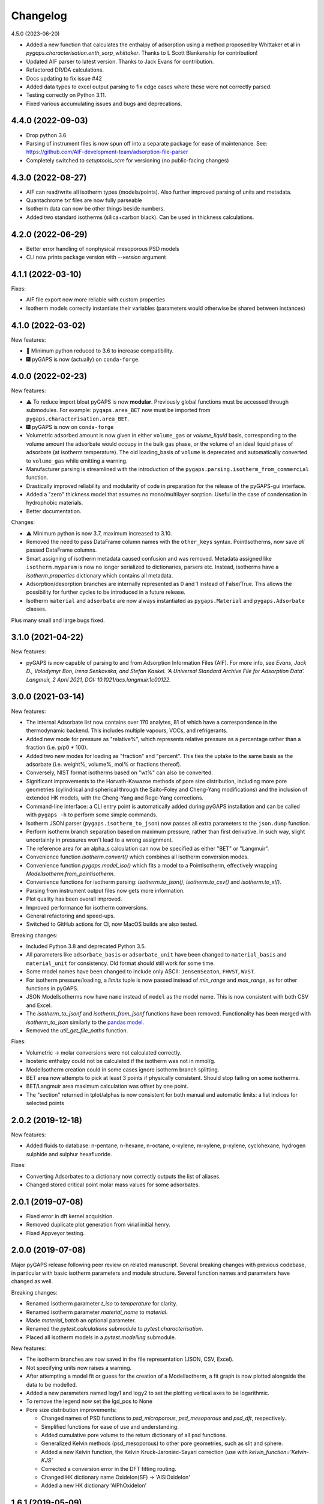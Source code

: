 
Changelog
=========

4.5.0 (2023-06-20)

* Added a new function that calculates the enthalpy of adsorption using a method
  proposed by Whittaker et al in `pygaps.characterisation.enth_sorp_whittaker`.
  Thanks to L Scott Blankenship for contribution!
* Updated AIF parser to latest version. Thanks to Jack Evans for contribution.
* Refactored DR/DA calculations.
* Docs updating to fix issue #42
* Added data types to excel output parsing to fix edge cases where these were not
  correctly parsed.
* Testing correctly on Python 3.11.
* Fixed various accumulating issues and bugs and deprecations.

4.4.0 (2022-09-03)
------------------

* Drop python 3.6
* Parsing of instrument files is now spun off into
  a separate package for ease of maintenance.
  See: https://github.com/AIF-development-team/adsorption-file-parser
* Completely switched to `setuptools_scm` for versioning (no public-facing
  changes)

4.3.0 (2022-08-27)
------------------

* AIF can read/write all isotherm types (models/points).
  Also further improved parsing of units and metadata.
* Quantachrome `txt` files are now fully parseable
* Isotherm data can now be other things beside numbers.
* Added two standard isotherms (silica+carbon black). Can be used in thickness calculations.

4.2.0 (2022-06-29)
------------------

* Better error handling of nonphysical mesoporous PSD models
* CLI now prints package version with `--version` argument

4.1.1 (2022-03-10)
------------------

Fixes:

* AIF file export now more reliable with custom properties
* Isotherm models correctly instantiate their variables (parameters would
  otherwise be shared between instances)

4.1.0 (2022-03-02)
------------------

New features:

* 🐍 Minimum python reduced to 3.6 to increase compatibility.
* 🎆 pyGAPS is now (actually) on ``conda-forge``.

4.0.0 (2022-02-23)
------------------

New features:

* ⚠️ To reduce import bloat pyGAPS is now **modular**. Previously global
  functions must be accessed through submodules. For example:
  ``pygaps.area_BET`` now must be imported from
  ``pygaps.characterisation.area_BET``.
* 🎆 pyGAPS is now on ``conda-forge``
* Volumetric adsorbed amount is now given in either ``volume_gas`` or
  `volume_liquid` basis, corresponding to the volume amount the adsorbate would
  occupy in the bulk gas phase, or the volume of an ideal liquid phase of
  adsorbate (at isotherm temperature). The old loading_basis of ``volume`` is
  deprecated and automatically converted to ``volume_gas`` while emitting a
  warning.
* Manufacturer parsing is streamlined with the introduction of the
  ``pygaps.parsing.isotherm_from_commercial`` function.
* Drastically improved reliability and modularity of code in preparation
  for the release of the pyGAPS-gui interface.
* Added a "zero" thickness model that assumes no mono/multilayer sorption.
  Useful in the case of condensation in hydrophobic materials.
* Better documentation.

Changes:

* ⚠️ Minimum python is now 3.7, maximum increased to 3.10.
* Removed the need to pass DataFrame column names with the ``other_keys``
  syntax. PointIsotherms, now save *all* passed DataFrame columns.
* Smart assigning of isotherm metadata caused confusion and was removed.
  Metadata assigned like ``isotherm.myparam`` is now no longer serialized to
  dictionaries, parsers etc. Instead, isotherms have a `isotherm.properties`
  dictionary which contains all metadata.
* Adsorption/desorption branches are internally represented as 0 and 1 instead
  of False/True. This allows the possibility for further cycles to be introduced
  in a future release.
* Isotherm ``material`` and ``adsorbate`` are now always instantiated as
  ``pygaps.Material`` and ``pygaps.Adsorbate`` classes.

Plus many small and large bugs fixed.

3.1.0 (2021-04-22)
------------------

New features:

* pyGAPS is now capable of parsing to and from Adsorption Information Files
  (AIF). For more info, see *Evans, Jack D., Volodymyr Bon, Irena Senkovska, and
  Stefan Kaskel. ‘A Universal Standard Archive File for Adsorption Data’.
  Langmuir, 2 April 2021, DOI: 10.1021/acs.langmuir.1c00122.*


3.0.0 (2021-03-14)
------------------

New features:

* The internal Adsorbate list now contains over 170 analytes, 81 of which have a
  correspondence in the thermodynamic backend. This includes multiple vapours,
  VOCs, and refrigerants.
* Added new mode for pressure as "relative%", which represents relative pressure
  as a percentage rather than a fraction (i.e. p/p0 * 100).
* Added two new modes for loading as "fraction" and "percent". This ties the
  uptake to the same basis as the adsorbate (i.e. weight%, volume%, mol% or
  fractions thereof).
* Conversely, NIST format isotherms based on "wt%" can also be converted.
* Significant improvements to the Horvath-Kawazoe methods of pore size
  distribution, including more pore geometries (cylindrical and spherical
  through the Saito-Foley and Cheng-Yang modifications) and the inclusion of
  extended HK models, with the Cheng-Yang and Rege-Yang corrections.
* Command-line interface: a CLI entry point is automatically added during pyGAPS
  installation and can be called with ``pygaps -h`` to perform some simple
  commands.
* Isotherm JSON parser (``pygaps.isotherm_to_json``) now passes all extra
  parameters to the ``json.dump`` function.
* Perform isotherm branch separation based on maximum pressure, rather than
  first derivative. In such way, slight uncertainty in pressures won't lead to a
  wrong assignment.
* The reference area for an alpha_s calculation can now be specified as either
  "BET" or "Langmuir".
* Convenience function `isotherm.convert()` which combines all isotherm
  conversion modes.
* Convenience function `pygaps.model_iso()` which fits a model to a
  PointIsotherm, effectively wrapping `ModelIsotherm.from_pointisotherm`.
* Convenience functions for isotherm parsing: `isotherm.to_json()`,
  `isotherm.to_csv()` and `isotherm.to_xl()`.
* Parsing from instrument output files now gets more information.
* Plot quality has been overall improved.
* Improved performance for isotherm conversions.
* General refactoring and speed-ups.
* Switched to GitHub actions for CI, now MacOS builds are also tested.

Breaking changes:

* Included Python 3.8 and deprecated Python 3.5.
* All parameters like ``adsorbate_basis`` or ``adsorbate_unit`` have been
  changed to ``material_basis`` and ``material_unit`` for consistency. Old
  format should still work for some time.
* Some model names have been changed to include only ASCII: ``JensenSeaton``,
  ``FHVST``, ``WVST``.
* For isotherm pressure/loading, a `limits` tuple is now passed instead of
  `min_range` and `max_range`, as for other functions in pyGAPS.
* JSON ModelIsotherms now have ``name`` instead of ``model`` as the model name.
  This is now consistent with both CSV and Excel.
* The `isotherm_to_jsonf` and `isotherm_from_jsonf` functions have been removed.
  Functionality has been merged with `isotherm_to_json` similarly to the `pandas
  model
  <https://pandas.pydata.org/pandas-docs/stable/reference/api/pandas.read_json.html>`_.
* Removed the `util_get_file_paths` function.

Fixes:

* Volumetric -> molar conversions were not calculated correctly.
* Isosteric enthalpy could not be calculated if the isotherm was not in mmol/g.
* ModelIsotherm creation could in some cases ignore isotherm branch splitting.
* BET area now attempts to pick at least 3 points if physically consistent.
  Should stop failing on some isotherms.
* BET/Langmuir area maximum calculation was offset by one point.
* The "section" returned in tplot/alphas is now consistent for both manual and
  automatic limits: a list indices for selected points

2.0.2 (2019-12-18)
------------------

New features:

* Added fluids to database: n-pentane, n-hexane, n-octane, o-xylene, m-xylene,
  p-xylene, cyclohexane, hydrogen sulphide and sulphur hexafluoride.

Fixes:

* Converting Adsorbates to a dictionary now correctly outputs the list of
  aliases.
* Changed stored critical point molar mass values for some adsorbates.

2.0.1 (2019-07-08)
------------------

* Fixed error in dft kernel acquisition.
* Removed duplicate plot generation from virial initial henry.
* Fixed Appveyor testing.

2.0.0 (2019-07-08)
------------------

Major pyGAPS release following peer review on related manuscript.
Several breaking changes with previous codebase, in particular
with basic isotherm parameters and module structure.
Several function names and parameters have changed as well.

Breaking changes:

* Renamed isotherm parameter `t_iso` to `temperature` for clarity.
* Renamed isotherm parameter `material_name` to `material`.
* Made `material_batch` an optional parameter.
* Renamed the `pytest.calculations` submodule to `pytest.characterisation`.
* Placed all isotherm models in a `pytest.modelling` submodule.

New features:

* The isotherm branches are now saved in the file representation (JSON, CSV,
  Excel).
* Not specifying units now raises a warning.
* After attempting a model fit or guess for the creation of a ModelIsotherm, a
  fit graph is now plotted alongside the data to be modelled.
* Added a new parameters named logy1 and logy2 to set the plotting vertical axes
  to be logarithmic.
* To remove the legend now set the lgd_pos to None

* Pore size distribution improvements:

  * Changed names of PSD functions to `psd_microporous`, `psd_mesoporous` and
    `psd_dft`, respectively.
  * Simplified functions for ease of use and understanding.
  * Added cumulative pore volume to the return dictionary of all psd functions.
  * Generalized Kelvin methods (psd_mesoporous) to other pore geometries, such
    as slit and sphere.
  * Added a new Kelvin function, the Kelvin Kruck-Jaroniec-Sayari correction
    (use with `kelvin_function='Kelvin-KJS'`
  * Corrected a conversion error in the DFT fitting routing.
  * Changed HK dictionary name OxideIon(SF) -> 'AlSiOxideIon'
  * Added a new HK dictionary 'AlPhOxideIon'



1.6.1 (2019-05-09)
------------------

New features:

* Simplified the slope method for Henry's constant
  calculation

Bugfixes:

* Ensured that model initial fitting guess cannot be
  outside the bounds of the variables.

1.6.0 (2019-05-08)
------------------

New features:

* Added a function to get isotherms from the NIST ISODB,
  ``pygaps.load_nist_isotherm`` which takes the ISODB filename
  as an argument.
* Added hexane as an adsorbate in the database.
* Isotherm adsorbate is now a pygaps.Adsorbate object and
  can be accessed directly for all attributes
  (only when available in the internal database, otherwise still a string).
* ModelIsotherms can now be saved and imported from JSON, CSV and Excel.
* Added a ``marker`` option to the ``plot_iso`` function
  which acts similar to the ``color`` parameter and allows
  simple selection of the marker style.
* Added three new isotherm models: Freundlich, Dubinin-Radushkevich and
  Dubinin-Astakov. They can be used for fitting by specifying
  `Freundlich`, `DR` or `DA` as the model, respectively.
* Faster performance of some models due to analytical calculations,
  as well as more thorough testing
* Isotherm modelling backend is now more robust.
* Added an isotherm ``plot`` function to plot an individual isotherm.
* Added functions to import and export JSON files directly from a
  file: ``isotherm_from_jsonf`` and ``isotherm_to_jsonf``.
* Added github issue templates.
* Removed some plotting styles.

Breaking changes:

* Deprecated and removed the MADIREL excel format.
* Renamed ``isosteric_heat`` functions as ``isosteric_enthalpy`` for
  more correct nomenclature.
* Some model parameters have been renamed for consistency.

Bugfixes:

* REFPROP backend now correctly accessible
  (it was previously impossible to activate).
* Fixed issue in excel import which could lead to
  incorrect import.
* Some of the adsorbate values in the database were incorrect.
  They have been now updated.
* Fixed secondary data not being automatically plotted
  when ``print_info`` called.


1.5.0 (2019-03-12)
------------------

New features:

* Increased number of adsorbates available in pyGAPS to 40.
* New material characterisation functions: Dubinin-Radushkevich
  (dr_plot) and Dubinin-Astakov (da_plot) plots.
* Added a new way to create an isotherm, from an two arrays of pressure
  and loading (the old DataFrame method is still valid but changed:
  check breaking changes).
* Made adsorbates searchable by a list of aliases rather than a single name.
* Exposed the CoolProp backend on adsorbate objects for convenience, it is
  accessible through the adsorbate.backend property.
* Streamlined the internal database functions.
* Updated NIST json import to new format.
  Cannot import multicomponent isotherms.
* Functions which generate matplotlib graphs now can take an Ax as parameter
  (similar to behaviour of pandas) to plot on existing figures.
* Changed behaviour of ModelIsotherm.guess function to accept a list of
  models to attempt to guess for.
* Added b-spline smoothing to output of dft fitting.

Breaking changes:

* The Sample class is now renamed as Material.
* Isotherm creation parameters have changed from 'sample_name', 'sample_batch'
  and 't_exp' to 'material_name', 'material_batch' and 't_iso'.
* Backend database has been simplified. Many required fields are no longer
  present and left to the discretion of the user.
* Several database functions have been renamed.
  All functions switched: 'sample' -> 'material' and 'experiment' -> 'isotherm'.
* When passing a DataFrame for isotherm creation, it now has to be specified as
  the parameter 'isotherm_data'.
* Isotherm unique ID is now generated on the fly (previously generated at
  each isotherm modification). It also now takes into account only the
  required parameters for each isotherm ( 'sample_name', 'sample_batch',
  't_exp' and 'adsorbate') as well as the model name, if the
  isotherm is a ModelIsotherm.
* Renamed Adsorbate.from_list() method to Adsorbate.find()

Bugfixes:

* Fixed issue in CSV import which read all values as strings (instead of floats/bools)
* Fixed an issue with Excel import of bools, as they were previously read as 1/0
* Fixed a bug where the automatic branch detection was not working when the
  DataFrame passed had a non-standard index.
* Fixed not being able to call _repr_ on an isotherm.


1.4.0 (2018-11-10)
------------------

New features:

* Added the GAB isotherm model

Bugfixes:

* Improved pore size distribution calculations to display cumulative pore
  volume when called.
* Fixed the "all-nol" selection parameter for legend display in isotherm
  graphs.

1.3.0 (2018-08-13)
------------------

New features:

* Added an excel import which can take Micromeritics or
  Belsorp report (.xls) files. Micromeritics code was
  taken from the `official python repo <https://github.com/Micromeritics/micromeritics>`_.
* Added an import option which can read and import Belsorp
  data (.DAT) files.
* Improved plotting functions to allow for more customisation
  over how the graph looks.
* The extra arguments to print_info() are now passed to the plotting
  function allowing for styles such as :issue:`8`.

Breaking changes:

* The unique isotherm ID is now generated only on a small subset of
  properties instead of all isotherm properties.
* The isotherm 'other_properties' subdictionary has been removed.
  Instead, all isotherm properties are now direct members of the
  class.
* When plotting, isotherm branches are now defined as 'ads', 'des'
  'all' (both branches) and 'all-nol' (both branches without
  legend entry) instead of a list of branches.
* Plot types are now universal. Any property can be plotted
  against any other property by specifying the x_data,
  y1_data and y2_data.

Bugfixes:

* Fixed 'source' not being recognised as an isotherm field
* Re-worked plot_iso color selection to avoid errors (:issue:`10`)
* Re-worked plot_isp legend placement to ensure no overlap
* Added correct common name for ethylene, propylene, methanol
  and ethanol in the database
* Renamed some model parameters for consistency
* A lot of typo fixes


1.2.0 (2018-02-19)
------------------

New features:

* The plotting legend now works with any isotherm attribute specified
* Changed model parent class to print out model name when displayed
* Added Toth and Jensen-Seaton models to the IAST calculation
  (spreading pressure is computed
  numerically using scipy.integrate.quad, :issue:`7`)

Bugfixes:

* Fixed an issue where the returned IAST selectivity v pressure
  data would not include all pressures
* Changed sqlite retrieval order to improve performance (:issue:`2`)
* Fixed an error where IAST vle data was plotted opposite to the graph axes
* Fixed a mistake in the Jensen-Seaton equation
* Fixed a mistake in the FH-VST equation

1.1.1 (2018-02-11)
------------------

New features:

* Allowed for branch selection for isosteric heat and fixed
  an error where this was an issue (:issue:`3`)

Bugfixes:

* Fixed an issue when plotting isotherms with and without
  secondary data simultaneously
* Fixed error with magnitude of polarizability of adsorbate
  from database in microporous PSD


1.1.0 (2018-01-24)
------------------

* Automatic travis deployment to PyPI
* Improved enthalpy modelling for initial enthalpy determination
* Improved documentation

1.0.1 (2018-01-08)
------------------

* Fixed wrong value of polarizability for nitrogen in database
* Added a check for initial enthalpy when the isotherm is measured
  in supercritical mode

1.0.0 (2018-01-01)
------------------

* Improved unit management by adding a unit/basis for both the
  adsorbent (ex: amount adsorbed per g, kg or cm3 of material
  are all valid) and loading (ex: mmol, g, kg of gas adsorbed
  per amount of material are all valid)
* Separated isotherm models so that they can now be easily
  created by the used.
* Added new isotherm models: Toth, Jensen-Seaton, W-VST, FH-VST.
* Made creation of classes (Adsorbate/Sample/Isotherms) more
  intuitive.
* Many small fixes and improvements

0.9.3 (2017-10-24)
------------------

* Added unit_adsorbate and basis_loading as parameters for an isotherm,
  although they currently do not have any influence on data processing

0.9.2 (2017-10-24)
------------------

* Slightly changed json format for efficiency

0.9.1 (2017-10-23)
------------------

* Better examples
* Small fixes and improvements

0.9.0 (2017-10-20)
------------------

* Code is now in mostly working state.
* Manual and reference are built.


0.1.0 (2017-07-27)
------------------

* First release on PyPI.

